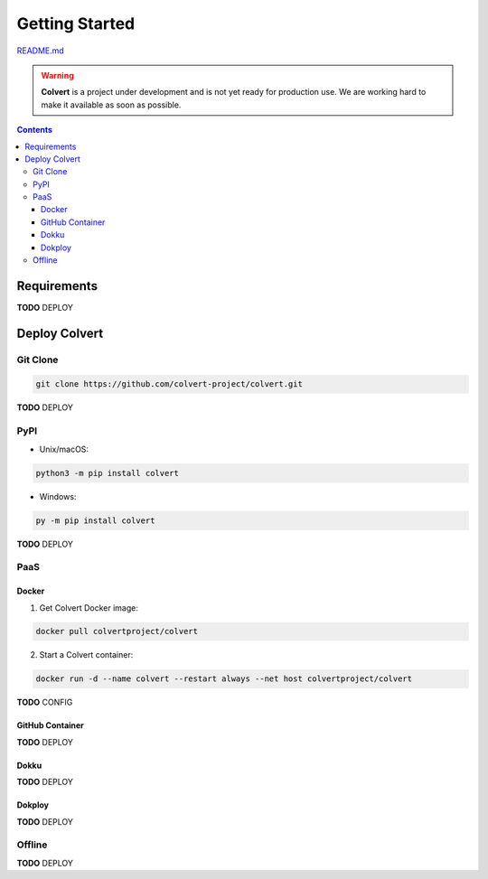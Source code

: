 ###############
Getting Started
###############

`README.md <https://github.com/colvert-project/colvert?tab=readme-ov-file#colvert>`_

.. warning::

    **Colvert** is a project under development and is not yet ready for production use. We are working hard to make it available as soon as possible.

.. contents::

Requirements
============

**TODO** DEPLOY

Deploy Colvert
==============

Git Clone
---------

.. code-block:: shell

    git clone https://github.com/colvert-project/colvert.git

**TODO** DEPLOY

PyPI
----

* Unix/macOS:

.. code-block:: shell

    python3 -m pip install colvert

* Windows:

.. code-block:: shell

    py -m pip install colvert

**TODO** DEPLOY

PaaS
----

Docker
^^^^^^

1. Get Colvert Docker image:

.. code-block:: shell

    docker pull colvertproject/colvert

2. Start a Colvert container:

.. code-block:: shell

    docker run -d --name colvert --restart always --net host colvertproject/colvert

**TODO** CONFIG

GitHub Container
^^^^^^^^^^^^^^^^

**TODO** DEPLOY

Dokku
^^^^^

**TODO** DEPLOY

Dokploy
^^^^^^^

**TODO** DEPLOY

Offline
-------

**TODO** DEPLOY
